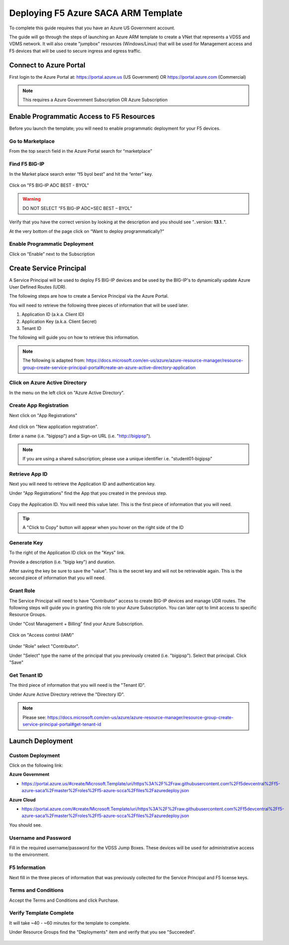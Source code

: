 Deploying F5 Azure SACA ARM Template
------------------------------------

To complete this guide requires that you have an Azure US Government account.

The guide will go through the steps of launching an Azure ARM template to create a VNet that
represents a VDSS and VDMS network.  It will also create "jumpbox" resources (Windows/Linux) that will be
used for Management access and F5 devices that will be used to secure ingress and egress traffic.

Connect to Azure Portal
~~~~~~~~~~~~~~~~~~~~~~~

First login to the Azure Portal at: https://portal.azure.us (US Government) OR https://portal.azure.com (Commercial)

.. note:: This requires a Azure Government Subscription OR Azure Subscription

Enable Programmatic Access to F5 Resources
~~~~~~~~~~~~~~~~~~~~~~~~~~~~~~~~~~~~~~~~~~

Before you launch the template; you will need to enable programmatic deployment for your F5 devices.  

Go to Marketplace
*****************

From the top search field in the Azure Portal search for “marketplace”

 .. image:: /_static/marketplace.png
  :scale: 50%

Find F5 BIG-IP
**************

In the Market place search enter “f5 byol best” and hit the “enter” key.

 .. image:: /_static/marketplace-f5-byol.png
  :scale: 50%
 
Click on "F5 BIG-IP ADC BEST - BYOL"

.. warning:: DO NOT SELECT “F5 BIG-IP ADC+SEC BEST – BYOL”

Verify that you have the correct version by looking at the description and you should see "..version: **13.1**..".  

At the very bottom of the page click on “Want to deploy programmatically?”
 
 .. figure:: /_static/marketplace-want-to-deploy.png
   :scale: 50%
  
  
Enable Programmatic Deployment
******************************
Click on “Enable” next to the Subscription
 
 .. figure:: /_static/enable-programattic.png
  :scale: 50%

Create Service Principal
~~~~~~~~~~~~~~~~~~~~~~~~

A Service Principal will be used to deploy F5 BIG-IP devices and be used by the BIG-IP's to dynamically update Azure User Defined Routes (UDR).  

The following steps are how to create a Service Principal via the Azure Portal.  

You will need to retrieve the following three pieces of information that will be used later.

#. Application ID (a.k.a. Client ID)
#. Application Key (a.k.a. Client Secret)
#. Tenant ID

The following will guide you on how to retrieve this information.

.. note:: The following is adapted from: https://docs.microsoft.com/en-us/azure/azure-resource-manager/resource-group-create-service-principal-portal#create-an-azure-active-directory-application

Click on Azure Active Directory
*******************************

In the menu on the left click on "Azure Active Directory".

 .. figure:: /_static/azure-active-directory.png
  :scale: 50%
  
Create App Registration
************************

Next click on "App Registrations"

 .. figure:: /_static/app-registrations.png
  :scale: 50%
  
And click on "New application registration".

Enter a name (i.e. "bigipsp") and a Sign-on URL (i.e. "http://bigipsp").

 .. figure:: /_static/app-registrations-create.png
  :scale: 50%

.. note:: If you are using a shared subscription; please use a unique identifier i.e. "student01-bigipsp"

Retrieve App ID
****************

Next you will need to retrieve the Application ID and authentication key.


Under "App Registrations" find the App that you created in the previous step.

 .. figure:: /_static/app-registrations-list.png
  :scale: 50%

Copy the Application ID.  You will need this value later.  This is the first piece of information that you will need.

.. tip:: A "Click to Copy" button will appear when you hover on the right side of the ID

.. figure:: /_static/app-registrations-detail.png
  :scale: 50%

Generate Key
*************

To the right of the Application ID click on the "Keys" link.

Provide a description (i.e. "bigip key") and duration.

After saving the key be sure to save the "value".  This is the secret key and will not be retrievable again.  This is the second piece of information that you will need.

Grant Role
**********

The Service Principal will need to have "Contributor" access to create BIG-IP devices and manage UDR routes.  The following steps will guide you in granting this role to your Azure Subscription.  You can later opt to limit access to specific Resource Groups.

Under "Cost Management + Billing" find your Azure Subscription.

.. figure:: /_static/cost-and-billing.png
  :scale: 30%

Click on "Access control (IAM)"

.. figure:: /_static/iam.png
  :scale: 50%

Under "Role" select "Contributor".

Under "Select" type the name of the principal that you previously created (i.e. "bigipsp").  Select that principal.  Click "Save"

.. figure:: /_static/iam-add-permissions.png
  :scale: 50%
  
Get Tenant ID
**************

The third piece of information that you will need is the "Tenant ID".

Under Azure Active Directory retrieve the "Directory ID".

.. note:: Please see: https://docs.microsoft.com/en-us/azure/azure-resource-manager/resource-group-create-service-principal-portal#get-tenant-id



Launch Deployment
~~~~~~~~~~~~~~~~~

Custom Deployment
*****************

Click on the following link:

**Azure Government**

* https://portal.azure.us/#create/Microsoft.Template/uri/https%3A%2F%2Fraw.githubusercontent.com%2Ff5devcentral%2Ff5-azure-saca%2Fmaster%2Froles%2Ff5-azure-scca%2Ffiles%2Fazuredeploy.json

**Azure Cloud**

* https://portal.azure.com/#create/Microsoft.Template/uri/https%3A%2F%2Fraw.githubusercontent.com%2Ff5devcentral%2Ff5-azure-saca%2Fmaster%2Froles%2Ff5-azure-scca%2Ffiles%2Fazuredeploy.json

You should see.

.. figure:: /_static/custom-deployment.png
  :scale: 30%
 
Username and Password
*********************
 
Fill in the required username/password for the VDSS Jump Boxes.  These devices will be used for administrative access to the environment.

.. figure:: /_static/custom-deployment-user-pass-1.png
  :scale: 50%
  
F5 Information
**************  
Next fill in the three pieces of information that was previously collected for the Service Principal and F5 license keys.

.. figure:: /_static/custom-deployment-f5-info.png
  :scale: 50%

Terms and Conditions
********************

Accept the Terms and Conditions and click Purchase.

.. figure:: /_static/custom-deployment-tandc.png
  :scale: 50%
  
Verify Template Complete
************************

It will take ~40 - ~60 minutes for the template to complete.  

Under Resource Groups find the "Deployments" item and verify that you see "Succeeded".

.. figure:: /_static/custom-deployment-complete.png
  :scale: 30%